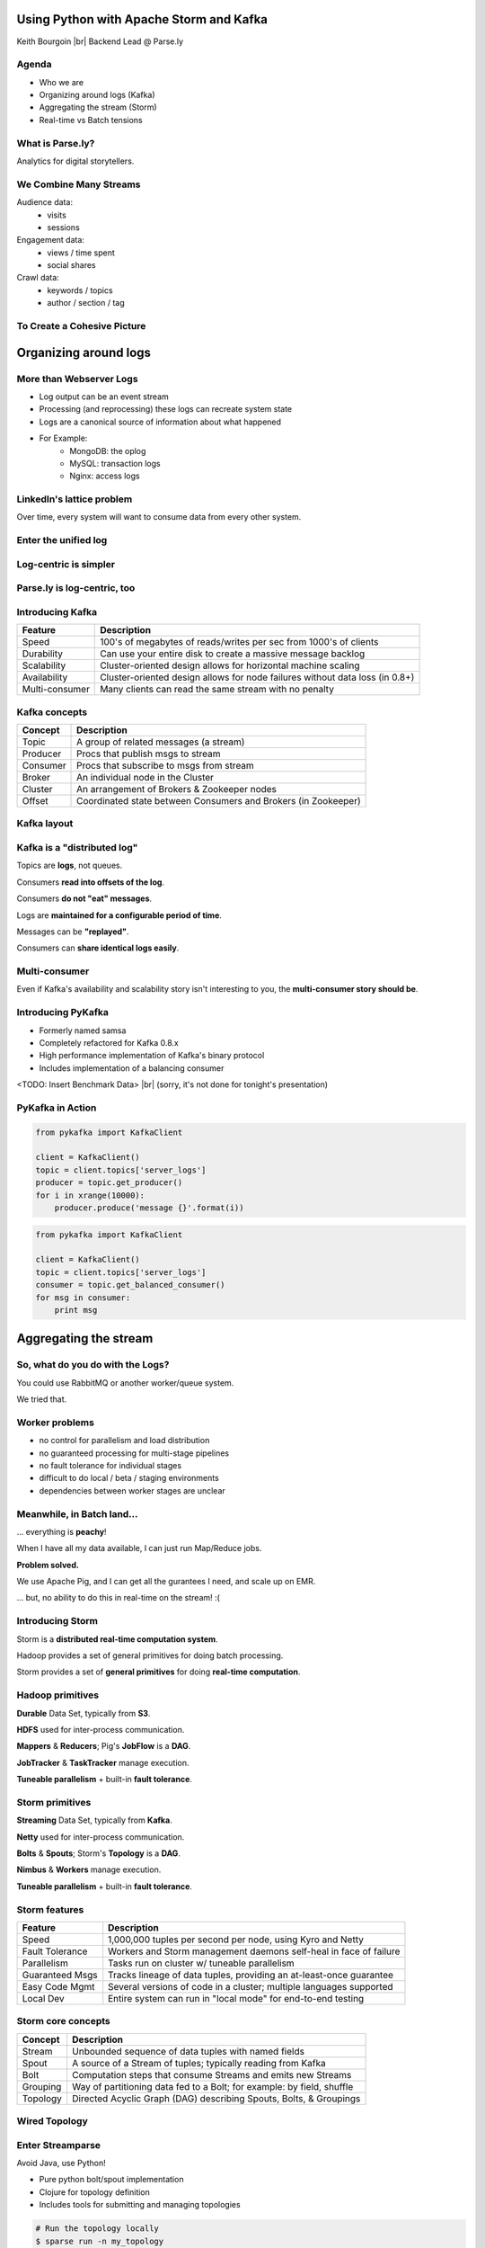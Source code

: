 ========================================
Using Python with Apache Storm and Kafka
========================================

Keith Bourgoin |br|
Backend Lead @ Parse.ly

.. rst-class:: logo

    .. image:: ./_static/parsely.png
        :width: 40%
        :align: right

.. |br| raw:: html

    <br />

Agenda
======

* Who we are
* Organizing around logs (Kafka)
* Aggregating the stream (Storm)
* Real-time vs Batch tensions

What is Parse.ly?
=================

Analytics for digital storytellers.

    .. image:: ./_static/banner_01.png
        :align: center
    .. image:: ./_static/banner_02.png
        :align: center
    .. image:: ./_static/banner_03.png
        :align: center
    .. image:: ./_static/banner_04.png
        :align: center

We Combine Many Streams
=======================

Audience data:
    * visits
    * sessions

Engagement data:
    * views / time spent
    * social shares

Crawl data:
    * keywords / topics
    * author / section / tag


To Create a Cohesive Picture
============================

.. rst-class:: spaced

    .. image:: ./_static/glimpse.png
        :width: 100%
        :align: center



======================
Organizing around logs
======================

More than Webserver Logs
========================

* Log output can be an event stream

* Processing (and reprocessing) these logs can recreate system state

* Logs are a canonical source of information about what happened

* For Example:
    * MongoDB: the oplog
    * MySQL: transaction logs
    * Nginx: access logs


LinkedIn's lattice problem
==========================

.. rst-class:: spaced

    .. image:: ./_static/lattice.png
        :width: 100%
        :align: center

Over time, every system will want to consume data from every other system.

Enter the unified log
=====================

.. rst-class:: spaced

    .. image:: ./_static/unified_log.png
        :width: 100%
        :align: center

Log-centric is simpler
======================

.. rst-class:: spaced

    .. image:: ./_static/log_centric.png
        :width: 65%
        :align: center

Parse.ly is log-centric, too
============================

.. rst-class:: spaced

    .. image:: ./_static/parsely_log_arch.png
        :width: 80%
        :align: center

Introducing Kafka
=================

=============== ==================================================================
Feature         Description
=============== ==================================================================
Speed           100's of megabytes of reads/writes per sec from 1000's of clients
Durability      Can use your entire disk to create a massive message backlog
Scalability     Cluster-oriented design allows for horizontal machine scaling
Availability    Cluster-oriented design allows for node failures without data loss (in 0.8+)
Multi-consumer  Many clients can read the same stream with no penalty
=============== ==================================================================

Kafka concepts
==============

=============== ==================================================================
Concept         Description
=============== ==================================================================
Topic           A group of related messages (a stream)
Producer        Procs that publish msgs to stream
Consumer        Procs that subscribe to msgs from stream
Broker          An individual node in the Cluster
Cluster         An arrangement of Brokers & Zookeeper nodes
Offset          Coordinated state between Consumers and Brokers (in Zookeeper)
=============== ==================================================================

Kafka layout
============

.. rst-class:: spaced

    .. image:: ./_static/kafka_topology.png
        :width: 80%
        :align: center

Kafka is a "distributed log"
============================

Topics are **logs**, not queues.

Consumers **read into offsets of the log**.

Consumers **do not "eat" messages**.

Logs are **maintained for a configurable period of time**.

Messages can be **"replayed"**.

Consumers can **share identical logs easily**.

Multi-consumer
==============

.. rst-class:: spaced

    .. image:: ./_static/multiconsumer.png
        :width: 60%
        :align: center

Even if Kafka's availability and scalability story isn't interesting to you,
the **multi-consumer story should be**.


Introducing PyKafka
===================

* Formerly named samsa

* Completely refactored for Kafka 0.8.x

* High performance implementation of Kafka's binary protocol

* Includes implementation of a balancing consumer

<TODO: Insert Benchmark Data> |br|
(sorry, it's not done for tonight's presentation)

PyKafka in Action
=================

.. sourcecode:: python

    from pykafka import KafkaClient

    client = KafkaClient()
    topic = client.topics['server_logs']
    producer = topic.get_producer()
    for i in xrange(10000):
        producer.produce('message {}'.format(i))

.. sourcecode:: python

    from pykafka import KafkaClient

    client = KafkaClient()
    topic = client.topics['server_logs']
    consumer = topic.get_balanced_consumer()
    for msg in consumer:
        print msg


======================
Aggregating the stream
======================

So, what do you do with the Logs?
=================================

You could use RabbitMQ or another worker/queue system.

.. rst-class:: spaced

    .. image:: /_static/tech_stack.png
        :width: 70%
        :align: center

We tried that.


Worker problems
===============

* no control for parallelism and load distribution
* no guaranteed processing for multi-stage pipelines
* no fault tolerance for individual stages
* difficult to do local / beta / staging environments
* dependencies between worker stages are unclear

Meanwhile, in Batch land...
===========================

... everything is **peachy**!

When I have all my data available, I can just run Map/Reduce jobs.

**Problem solved.**

We use Apache Pig, and I can get all the gurantees I need, and scale up on EMR.

... but, no ability to do this in real-time on the stream! :(

Introducing Storm
=================

Storm is a **distributed real-time computation system**.

Hadoop provides a set of general primitives for doing batch processing.

Storm provides a set of **general primitives** for doing **real-time computation**.

Hadoop primitives
=================

**Durable** Data Set, typically from **S3**.

**HDFS** used for inter-process communication.

**Mappers** & **Reducers**; Pig's **JobFlow** is a **DAG**.

**JobTracker** & **TaskTracker** manage execution.

**Tuneable parallelism** + built-in **fault tolerance**.

Storm primitives
================

**Streaming** Data Set, typically from **Kafka**.

**Netty** used for inter-process communication.

**Bolts** & **Spouts**; Storm's **Topology** is a **DAG**.

**Nimbus** & **Workers** manage execution.

**Tuneable parallelism** + built-in **fault tolerance**.

Storm features
==============

=============== ====================================================================
Feature         Description
=============== ====================================================================
Speed           1,000,000 tuples per second per node, using Kyro and Netty
Fault Tolerance Workers and Storm management daemons self-heal in face of failure
Parallelism     Tasks run on cluster w/ tuneable parallelism
Guaranteed Msgs Tracks lineage of data tuples, providing an at-least-once guarantee
Easy Code Mgmt  Several versions of code in a cluster; multiple languages supported
Local Dev       Entire system can run in "local mode" for end-to-end testing
=============== ====================================================================

Storm core concepts
===================

=============== =======================================================================
Concept         Description
=============== =======================================================================
Stream          Unbounded sequence of data tuples with named fields
Spout           A source of a Stream of tuples; typically reading from Kafka
Bolt            Computation steps that consume Streams and emits new Streams
Grouping        Way of partitioning data fed to a Bolt; for example: by field, shuffle
Topology        Directed Acyclic Graph (DAG) describing Spouts, Bolts, & Groupings
=============== =======================================================================

Wired Topology
==============

.. rst-class:: spaced

    .. image:: ./_static/topology.png
        :width: 80%
        :align: center


Enter Streamparse
=================

Avoid Java, use Python!

* Pure python bolt/spout implementation
* Clojure for topology definition
* Includes tools for submitting and managing topologies

.. sourcecode:: bash

    # Run the topology locally
    $ sparse run -n my_topology

    # Submit to a remote cluster
    $ sparse submit -n my_topology

    # List/kill running topologies
    $ sparse list
    $ sparse kill -n my_topology


A Simple Spout
==============


.. sourcecode:: python

    import itertools
    from streamparse.spout import Spout

    class WordSpout(Spout):

        def initialize(self, stormconf, context):
            self.words = itertools.cycle(['dog', 'cat',
                                          'zebra', 'elephant'])

        def next_tuple(self):
            word = next(self.words)
            self.emit([word])


A Simple Bolt
=============

.. sourcecode:: python

    from collections import Counter
    from streamparse.bolt import Bolt


    class WordCounter(Bolt):

        def initialize(self, conf, ctx):
            self.counts = Counter()

        def process(self, tup):
            word = tup.values[0]
            self.counts[word] += 1
            self.emit([word, self.counts[word]])
            self.log('%s: %d' % (word, self.counts[word]))


The Topology Definition
=======================

.. sourcecode:: clojure

    (ns wordcount
      (:use     [streamparse.specs])
      (:gen-class))

    (defn wordcount [options]
       [{"word-spout" (python-spout-spec
              options
              "spouts.words.WordSpout"
              ["word"]
              )
        },
        {"count-bolt" (python-bolt-spec
              options
              {"word-spout" :shuffle}
              "bolts.wordcount.WordCounter"
              ["word" "count"]
              :p 2
              )
        }]
    )


Putting It All Together
=======================


.. rst-class:: spaced

    .. image:: ./_static/quickstart.gif
        :width: 95%
        :align: center


Not Just for Simple Tasks!
==========================

* Most of the Parse.ly stack is built on streamparse

* Performant, stable and mature

* Supports:

  * streams
  * time-based batching bolts
  * all multilang features Storm exposes



Questions?
==========

Go forth and stream!

Parse.ly:

* http://parse.ly
* http://twitter.com/parsely

Projects

* http://github.com/parsely/pykafka
* http://github.com/parsely/streamparse
* http://www.parsely.com/code/

Me:

* http://twitter.com/kbourgoin

.. ifnotslides::

    .. raw:: html

        <script>
        $(function() {
            $("body").css("width", "1080px");
            $(".sphinxsidebar").css({"width": "200px", "font-size": "12px"});
            $(".bodywrapper").css("margin", "auto");
            $(".documentwrapper").css("width", "880px");
            $(".logo").removeClass("align-right");
        });
        </script>

.. ifslides::

    .. raw:: html

        <script>
        $("tr").each(function() { 
            $(this).find("td:first").css("background-color", "#eee"); 
        });
        </script>
